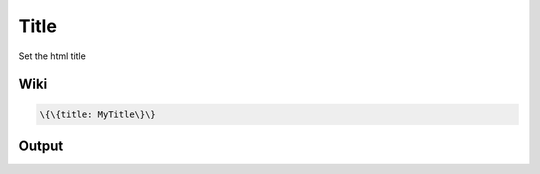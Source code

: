 
Title
#####


Set the html title


Wiki
****




.. code-block:: python

  \{\{title: MyTitle\}\}



Output
******



